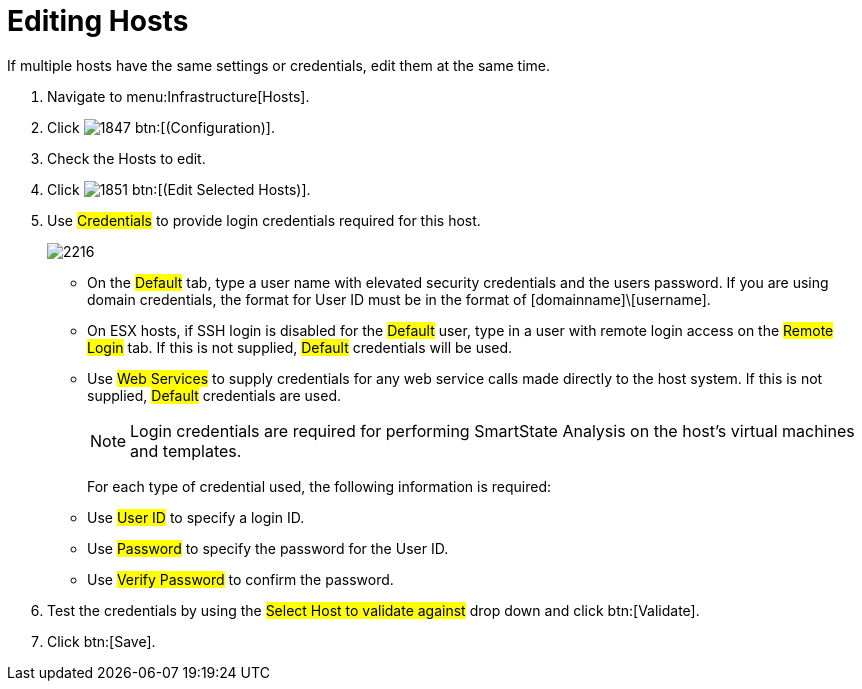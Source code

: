 = Editing Hosts

If multiple hosts have the same settings or credentials, edit them at the same time.

. Navigate to menu:Infrastructure[Hosts].
. Click  image:images/1847.png[] btn:[(Configuration)].
. Check the Hosts to edit.
. Click  image:images/1851.png[] btn:[(Edit Selected Hosts)].
. Use #Credentials# to provide login credentials required for this host.
+

image::images/2216.png[]
+
* On the #Default# tab, type a user name with elevated security credentials and the users password.
  If you are using domain credentials, the format for User ID must be in the format of [domainname]\[username].
* On ESX hosts, if SSH login is disabled for the #Default# user, type in a user with remote login access on the #Remote Login# tab.
  If this is not supplied, #Default# credentials will be used.
* Use #Web Services# to supply credentials for any web service calls made directly to the host system.
  If this is not supplied, #Default# credentials are used.
+
NOTE: Login credentials are required for performing SmartState Analysis on the host's virtual machines and templates.
+
For each type of credential used, the following information is required:
+
* Use #User ID# to specify a login ID.
* Use #Password# to specify the password for the User ID.
* Use #Verify Password# to confirm the password.


. Test the credentials by using the #Select Host to validate against# drop down and click btn:[Validate].
. Click btn:[Save].

